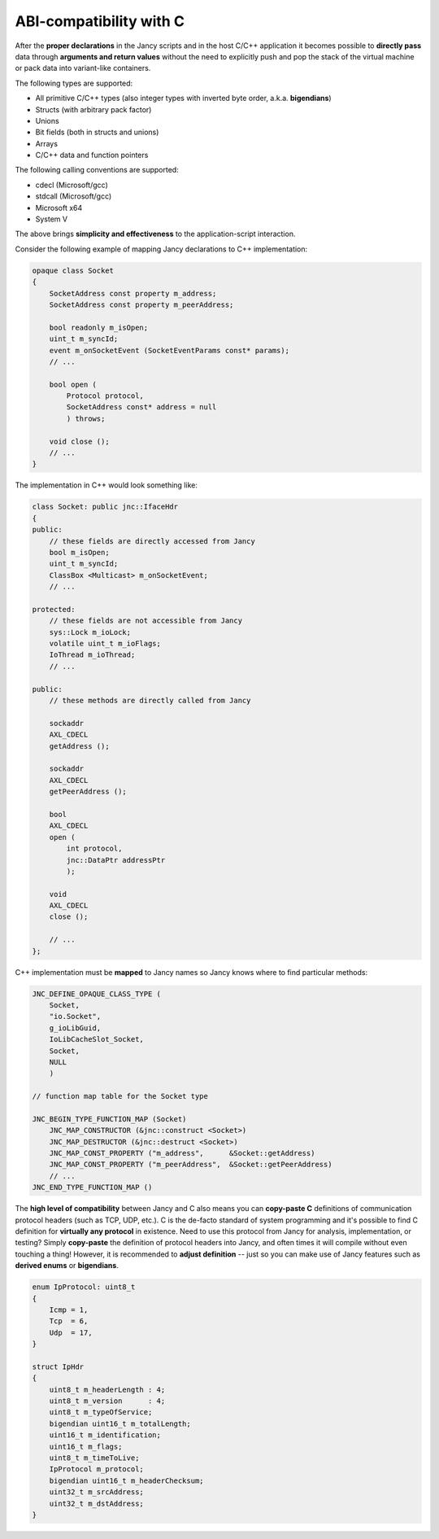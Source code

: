 .. .............................................................................
..
..  This file is part of the Jancy toolkit.
..
..  Jancy is distributed under the MIT license.
..  For details see accompanying license.txt file,
..  the public copy of which is also available at:
..  http://tibbo.com/downloads/archive/jancy/license.txt
..
.. .............................................................................

ABI-compatibility with C
========================

After the **proper declarations** in the Jancy scripts and in the host C/C++ application it becomes possible to **directly pass** data through **arguments and return values** without the need to explicitly push and pop the stack of the virtual machine or pack data into variant-like containers.

The following types are supported:

* All primitive C/C++ types (also integer types with inverted byte order, a.k.a. **bigendians**)
* Structs (with arbitrary pack factor)
* Unions
* Bit fields (both in structs and unions)
* Arrays
* C/C++ data and function pointers

The following calling conventions are supported:

* cdecl (Microsoft/gcc)
* stdcall (Microsoft/gcc)
* Microsoft x64
* System V

The above brings **simplicity and effectiveness** to the application-script interaction.

Consider the following example of mapping Jancy declarations to C++ implementation:

.. code-block:: jnc

	opaque class Socket
	{
	    SocketAddress const property m_address;
	    SocketAddress const property m_peerAddress;

	    bool readonly m_isOpen;
	    uint_t m_syncId;
	    event m_onSocketEvent (SocketEventParams const* params);
	    // ...

	    bool open (
	        Protocol protocol,
	        SocketAddress const* address = null
	        ) throws;

	    void close ();
	    // ...
	}

The implementation in C++ would look something like:

.. code-block:: cpp

	class Socket: public jnc::IfaceHdr
	{
	public:
	    // these fields are directly accessed from Jancy
	    bool m_isOpen;
	    uint_t m_syncId;
	    ClassBox <Multicast> m_onSocketEvent;
	    // ...

	protected:
	    // these fields are not accessible from Jancy
	    sys::Lock m_ioLock;
	    volatile uint_t m_ioFlags;
	    IoThread m_ioThread;
	    // ...

	public:
	    // these methods are directly called from Jancy

	    sockaddr
	    AXL_CDECL
	    getAddress ();

	    sockaddr
	    AXL_CDECL
	    getPeerAddress ();

	    bool
	    AXL_CDECL
	    open (
	        int protocol,
	        jnc::DataPtr addressPtr
	        );

	    void
	    AXL_CDECL
	    close ();

	    // ...
	};

C++ implementation must be **mapped** to Jancy names so Jancy knows where to find particular methods:

.. code-block:: cpp

	JNC_DEFINE_OPAQUE_CLASS_TYPE (
	    Socket,
	    "io.Socket",
	    g_ioLibGuid,
	    IoLibCacheSlot_Socket,
	    Socket,
	    NULL
	    )

	// function map table for the Socket type

	JNC_BEGIN_TYPE_FUNCTION_MAP (Socket)
	    JNC_MAP_CONSTRUCTOR (&jnc::construct <Socket>)
	    JNC_MAP_DESTRUCTOR (&jnc::destruct <Socket>)
	    JNC_MAP_CONST_PROPERTY ("m_address",      &Socket::getAddress)
	    JNC_MAP_CONST_PROPERTY ("m_peerAddress",  &Socket::getPeerAddress)
	    // ...
	JNC_END_TYPE_FUNCTION_MAP ()

The **high level of compatibility** between Jancy and C also means you can **copy-paste C** definitions of communication protocol headers (such as TCP, UDP, etc.). C is the de-facto standard of system programming and it's possible to find C definition for **virtually any protocol** in existence. Need to use this protocol from Jancy for analysis, implementation, or testing? Simply **copy-paste** the definition of protocol headers into Jancy, and often times it will compile without even touching a thing! However, it is recommended to **adjust definition** -- just so you can make use of Jancy features such as **derived enums** or **bigendians**.

.. code-block:: jnc

	enum IpProtocol: uint8_t
	{
	    Icmp = 1,
	    Tcp  = 6,
	    Udp  = 17,
	}

	struct IpHdr
	{
	    uint8_t m_headerLength : 4;
	    uint8_t m_version      : 4;
	    uint8_t m_typeOfService;
	    bigendian uint16_t m_totalLength;
	    uint16_t m_identification;
	    uint16_t m_flags;
	    uint8_t m_timeToLive;
	    IpProtocol m_protocol;
	    bigendian uint16_t m_headerChecksum;
	    uint32_t m_srcAddress;
	    uint32_t m_dstAddress;
	}
